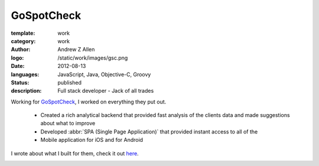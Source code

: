 GoSpotCheck
###########

:template: work
:category: work
:author: Andrew Z Allen
:logo: /static/work/images/gsc.png
:date: 2012-08-13
:languages: JavaScript, Java, Objective-C, Groovy
:status: published
:description: Full stack developer - Jack of all trades

Working for `GoSpotCheck <http://gospotcheck.com>`_, I worked on everything they put out.

 * Created a rich analytical backend that provided fast analysis of the clients data and made suggestions about what to improve
 * Developed :abbr:`SPA (Single Page Application)` that provided instant access to all of the
 * Mobile application for iOS and for Android

I wrote about what I built for them, check it out `here </programming/hello-world.html>`_.

.. image:: /static/work/images/gospotcheck_ios.png
   :alt: Sample of the GoSpotCheck iOS application
   :width: 50%
   :align: left

.. image:: /static/work/images/gospotcheck_android.jpg
   :alt: Sample of the GoSpotCheck android application
   :width: 50%
   :align: left